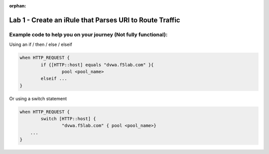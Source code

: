 :orphan:

#########################################################
Lab 1 - Create an iRule that Parses URI to Route Traffic
#########################################################


Example code to help you on your journey (Not fully functional):
--------------------------------------------------------------------------------------

Using an if / then / else / elseif

.. code::

  when HTTP_REQUEST {
	  if {[HTTP::host] equals "dvwa.f5lab.com" }{
		  pool <pool_name>
	  elseif ...
  }

Or using a switch statement

.. code::

  when HTTP_REQUEST {
	  switch [HTTP::host] {
		  "dvwa.f5lab.com" { pool <pool_name>}
      ...
  }
